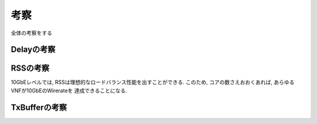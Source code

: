 

考察
====

全体の考察をする

Delayの考察
-----------


RSSの考察
---------

10GbEレベルでは, RSSは理想的なロードバランス性能を出すことができる.
このため, コアの数さえおおくあれば, あらゆるVNFが10GbEのWirerateを
達成できることになる.

TxBufferの考察
--------------


